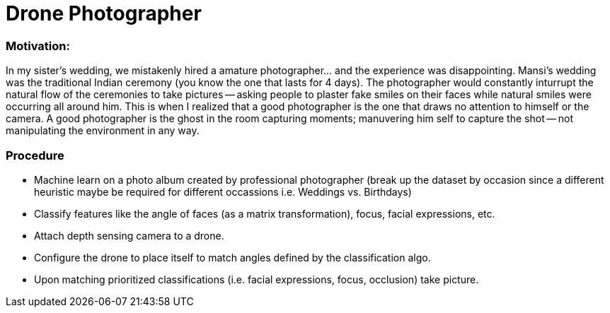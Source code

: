 = Drone Photographer

:hp-tags: thoughts, Ideas

=== Motivation:
In my sister's wedding, we mistakenly hired a amature photographer... and the experience was disappointing. Mansi's wedding was the traditional Indian ceremony (you know the one that lasts for 4 days). The photographer would constantly inturrupt the natural flow of the ceremonies to take pictures -- asking people to plaster fake smiles on their faces while natural smiles were occurring all around him. This is when I realized that a good photographer is the one that draws no attention to himself or the camera. A good photographer is the ghost in the room capturing moments; manuvering him self to capture the shot -- not manipulating the environment in any way. 

=== Procedure

- Machine learn on a photo album created by professional photographer (break up the dataset by occasion since a different heuristic maybe be required for different occassions i.e. Weddings vs. Birthdays)

- Classify features like the angle of faces (as a matrix transformation), focus, facial expressions, etc.

- Attach depth sensing camera to a drone.

- Configure the drone to place itself to match angles defined by the classification algo.

- Upon matching prioritized classifications (i.e. facial expressions, focus, occlusion) take picture.
